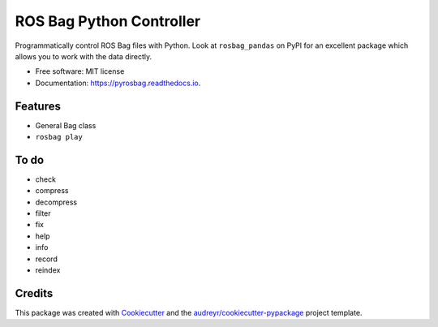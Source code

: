 ===============================
ROS Bag Python Controller
===============================


.. image:: https://img.shields.io/pypi/v/pyrosbag.svg
        :target: https://pypi.python.org/pypi/pyrosbag

.. image:: https://img.shields.io/travis/masasin/pyrosbag.svg
        :target: https://travis-ci.org/masasin/pyrosbag

.. image:: https://coveralls.io/repos/github/masasin/pyrosbag/badge.svg?branch=master
        :target: https://coveralls.io/github/masasin/pyrosbag?branch=master

.. image:: https://readthedocs.org/projects/pyrosbag/badge/?version=latest
        :target: https://pyrosbag.readthedocs.io/en/latest/?badge=latest
        :alt: Documentation Status

.. image:: https://pyup.io/repos/github/masasin/pyrosbag/shield.svg
     :target: https://pyup.io/repos/github/masasin/pyrosbag/
     :alt: Updates

.. image:: https://img.shields.io/badge/license-MIT-blue.svg
     :target: https://github.com/masasin/pyrosbag

Programmatically control ROS Bag files with Python. Look at ``rosbag_pandas``
on PyPI for an excellent package which allows you to work with the data
directly.

* Free software: MIT license
* Documentation: https://pyrosbag.readthedocs.io.


Features
--------

* General Bag class
* ``rosbag play``

To do
-----

* check
* compress
* decompress
* filter
* fix
* help
* info
* record
* reindex

Credits
---------

This package was created with Cookiecutter_ and the `audreyr/cookiecutter-pypackage`_ project template.

.. _Cookiecutter: https://github.com/audreyr/cookiecutter
.. _`audreyr/cookiecutter-pypackage`: https://github.com/audreyr/cookiecutter-pypackage

